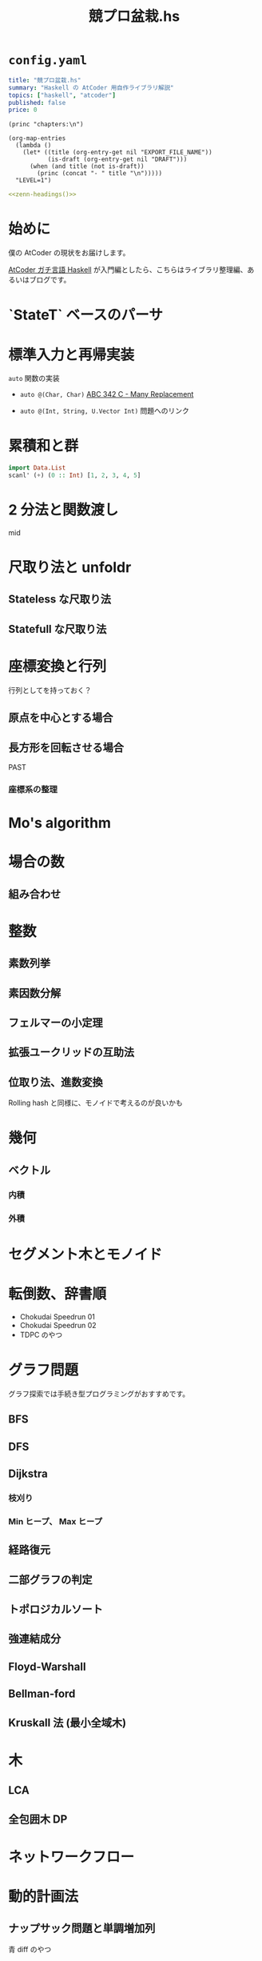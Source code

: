 #+TITLE: 競プロ盆栽.hs
#+BOOK_DIR: ../books/kyopro-bonsai-hs
#+PROPERTY: header-args :results output
#+LINK: serious https://zenn.dev/toyboot4e/books/seriously-haskell
#+LINK: cojna/iota https://github.com/cojna/iota
#+LINK: tessoku https://book.mynavi.jp/ec/products/detail/id=131288
#+LINK: sqrt-decomposition https://cp-algorithms.com/data_structures/sqrt_decomposition.html

* =config.yaml=

#+BEGIN_SRC yaml :tangle ../books/kyopro-bonsai-hs/config.yaml
title: "競プロ盆栽.hs"
summary: "Haskell の AtCoder 用自作ライブラリ解説"
topics: ["haskell", "atcoder"]
published: false
price: 0
#+END_SRC

#+NAME: zenn-headings
#+BEGIN_SRC elisp
(princ "chapters:\n")

(org-map-entries
  (lambda ()
    (let* ((title (org-entry-get nil "EXPORT_FILE_NAME"))
           (is-draft (org-entry-get nil "DRAFT")))
      (when (and title (not is-draft))
        (princ (concat "- " title "\n")))))
  "LEVEL=1")
#+END_SRC

#+BEGIN_SRC yaml :noweb yes :tangle ../books/kyopro-bonsai-hs/config.yaml
<<zenn-headings()>>
#+END_SRC

* 始めに
:PROPERTIES:
:EXPORT_FILE_NAME: intro
:END:

僕の AtCoder の現状をお届けします。

[[serious][AtCoder ガチ言語 Haskell]] が入門編としたら、こちらはライブラリ整理編、あるいはブログです。

* `StateT` ベースのパーサ
:PROPERTIES:
:EXPORT_FILE_NAME: parser
:END:

* 標準入力と再帰実装
:PROPERTIES:
:EXPORT_FILE_NAME: stdin
:END:

=auto= 関数の実装

- =auto @(Char, Char)= 
  [[https://atcoder.jp/contests/abc342/tasks/abc342_c][ABC 342 C - Many Replacement]]

- =auto @(Int, String, U.Vector Int)=  
  問題へのリンク

* 累積和と群
SCHEDULED: <2024-02-25 Sun>
:PROPERTIES:
:EXPORT_FILE_NAME: csum
:END:

#+BEGIN_SRC haskell
import Data.List
scanl' (+) (0 :: Int) [1, 2, 3, 4, 5]
#+END_SRC

#+RESULTS:
: [0,1,3,6,10,15]

* 2 分法と関数渡し
:PROPERTIES:
:EXPORT_FILE_NAME: bisect
:END:

mid

* 尺取り法と unfoldr
:PROPERTIES:
:EXPORT_FILE_NAME: two-pointers
:END:

** Stateless な尺取り法

** Statefull な尺取り法

* 座標変換と行列
:PROPERTIES:
:EXPORT_FILE_NAME: transform
:END:

行列としてを持っておく？

** 原点を中心とする場合

** 長方形を回転させる場合

PAST

*** 座標系の整理

* Mo's algorithm
:PROPERTIES:
:EXPORT_FILE_NAME: mo
:END:

* 場合の数
:PROPERTIES:
:EXPORT_FILE_NAME: cases
:END:

** 組み合わせ

* 整数
:PROPERTIES:
:EXPORT_FILE_NAME: integer
:END:

** 素数列挙

** 素因数分解

** フェルマーの小定理

** 拡張ユークリッドの互助法

** 位取り法、進数変換

Rolling hash と同様に、モノイドで考えるのが良いかも

* 幾何
:PROPERTIES:
:EXPORT_FILE_NAME: geom
:END:

** ベクトル

*** 内積

*** 外積

* セグメント木とモノイド
:PROPERTIES:
:EXPORT_FILE_NAME: segtree
:END:

* 転倒数、辞書順
:PROPERTIES:
:EXPORT_FILE_NAME: segtree-algorithms
:END:

- Chokudai Speedrun 01
- Chokudai Speedrun 02
- TDPC のやつ

* グラフ問題
:PROPERTIES:
:EXPORT_FILE_NAME: graphs
:END:

グラフ探索では手続き型プログラミングがおすすめです。

** BFS

** DFS

** Dijkstra

*** 枝刈り

*** Min ヒープ、 Max ヒープ

** 経路復元

** 二部グラフの判定

** トポロジカルソート

** 強連結成分

** Floyd-Warshall

** Bellman-ford

** Kruskall 法 (最小全域木)

* 木
:PROPERTIES:
:EXPORT_FILE_NAME: trees
:END:

** LCA

** 全包囲木 DP

* ネットワークフロー
:PROPERTIES:
:EXPORT_FILE_NAME: network-flow
:END:

* 動的計画法
:PROPERTIES:
:EXPORT_FILE_NAME: dp
:END:

** ナップサック問題と単調増加列

青 diff のやつ

** 集合 DP

*** チーム分けの集合 DP

** 期待値 DP

** 区間 DP

** 挿入 DP

* ダブリングとテーブル
:PROPERTIES:
:EXPORT_FILE_NAME: binary-lifting
:END:

** LCA

* Rolling hash とモノイド
:PROPERTIES:
:EXPORT_FILE_NAME: rolling-hash
:END:

* 遅延セグメント木と半群作用
:PROPERTIES:
:EXPORT_FILE_NAME: lazy-segtree
:END:

** 準同型写像

ACL

** 1 点更新

** 2 分探索

* 平方分割
:PROPERTIES:
:EXPORT_FILE_NAME: sqrt-decomposition
:END:

* 終わりに
:PROPERTIES:
:EXPORT_FILE_NAME: end
:END:

まだ終わってない！


